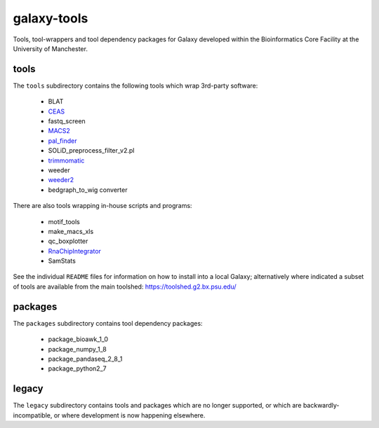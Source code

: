 galaxy-tools
============

.. image:: https://travis-ci.org/fls-bioinformatics-core/galaxy-tools.png?branch=master
   :target: https://travis-ci.org/fls-bioinformatics-core/galaxy-tools

Tools, tool-wrappers and tool dependency packages for Galaxy developed
within the Bioinformatics Core Facility at the University of Manchester.

tools
-----

The ``tools`` subdirectory contains the following tools which wrap
3rd-party software:

 * BLAT
 * `CEAS <https://toolshed.g2.bx.psu.edu/view/pjbriggs/ceas/>`_
 * fastq_screen
 * `MACS2 <https://toolshed.g2.bx.psu.edu/view/pjbriggs/macs21/>`_
 * `pal_finder <https://toolshed.g2.bx.psu.edu/view/pjbriggs/pal_finder/>`_
 * SOLiD_preprocess_filter_v2.pl
 * `trimmomatic <https://toolshed.g2.bx.psu.edu/view/pjbriggs/trimmomatic/>`_
 * weeder
 * `weeder2 <https://toolshed.g2.bx.psu.edu/view/pjbriggs/weeder2/>`_
 * bedgraph_to_wig converter

There are also tools wrapping in-house scripts and programs:

 * motif_tools
 * make_macs_xls
 * qc_boxplotter
 * `RnaChipIntegrator <https://toolshed.g2.bx.psu.edu/view/pjbriggs/rnachipintegrator>`_
 * SamStats

See the individual ``README`` files for information on how to install
into a local Galaxy; alternatively where indicated a subset of tools are
available from the main toolshed: https://toolshed.g2.bx.psu.edu/

packages
--------

The ``packages`` subdirectory contains tool dependency packages:

 * package_bioawk_1_0
 * package_numpy_1_8
 * package_pandaseq_2_8_1
 * package_python2_7

legacy
------

The ``legacy`` subdirectory contains tools and packages which are
no longer supported, or which are backwardly-incompatible, or where
development is now happening elsewhere.
